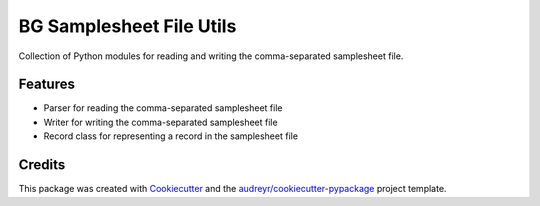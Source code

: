 =========================
BG Samplesheet File Utils
=========================

Collection of Python modules for reading and writing the comma-separated samplesheet file.


Features
--------

* Parser for reading the comma-separated samplesheet file
* Writer for writing the comma-separated samplesheet file
* Record class for representing a record in the samplesheet file

Credits
-------

This package was created with Cookiecutter_ and the `audreyr/cookiecutter-pypackage`_ project template.

.. _Cookiecutter: https://github.com/audreyr/cookiecutter
.. _`audreyr/cookiecutter-pypackage`: https://github.com/audreyr/cookiecutter-pypackage
